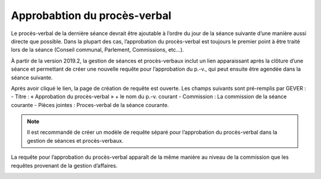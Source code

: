 Approbabtion du procès-verbal
=============================

Le procès-verbal de la dernière séance devrait être ajoutable à l’ordre du jour de la séance suivante d’une manière aussi directe que possible. Dans la plupart des cas, l’approbation du procès-verbal est toujours le premier point à être traité lors de la séance (Conseil communal, Parlement, Commissions, etc…).

À partir de la version 2019.2, la gestion de séances et procès-verbaux inclut un lien apparaissant après la clôture d’une séance et permettant de créer une nouvelle requête pour l’approbation du p.-v., qui peut ensuite être agendée dans la séance suivante.

|img-approbation_proces_verbal-01|

Après avoir cliqué le lien, la page de création de requête est ouverte. Les champs suivants sont pré-remplis par GEVER :
- Titre : « Approbation du procès-verbal » + le nom du p.-v. courant
- Commission : La commission  de la séance courante
- Pièces jointes : Proces-verbal de la séance courante.

|img-approbation_proces_verbal-02|

.. note::

   Il est recommandé de créer un modèle de requête séparé pour l’approbation du procès-verbal dans la gestion de séances et procès-verbaux.

|img-approbation_proces_verbal-03|

La requête pour l’approbation du procès-verbal apparaît de la même manière au niveau de la commission que les requêtes provenant de la gestion d’affaires.

|img-approbation_proces_verbal-04|



.. |img-approbation_proces_verbal-01| image:: ../../_static/img/img-approbation_proces_verbal-01.png
.. |img-approbation_proces_verbal-02| image:: ../../_static/img/img-approbation_proces_verbal-02.png
.. |img-approbation_proces_verbal-03| image:: ../../_static/img/img-approbation_proces_verbal-03.png
.. |img-approbation_proces_verbal-04| image:: ../../_static/img/img-approbation_proces_verbal-04.png
